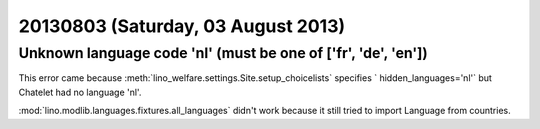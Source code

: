 ===================================
20130803 (Saturday, 03 August 2013)
===================================


Unknown language code 'nl' (must be one of ['fr', 'de', 'en'])
--------------------------------------------------------------

This error came because 
:meth:`lino_welfare.settings.Site.setup_choicelists`
specifies ` hidden_languages='nl'`
but Chatelet had no language 'nl'.

:mod:`lino.modlib.languages.fixtures.all_languages`
didn't work because it still tried to import Language from countries.

